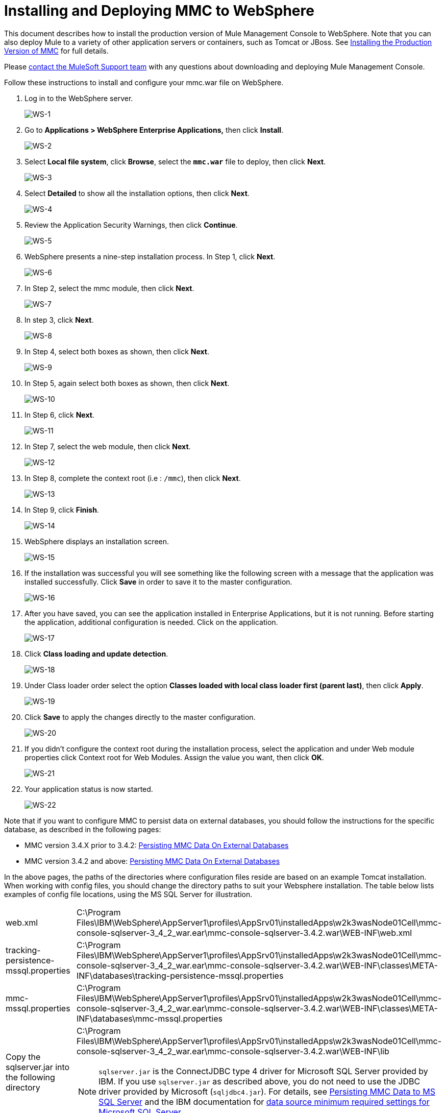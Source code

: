 = Installing and Deploying MMC to WebSphere

This document describes how to install the production version of Mule Management Console to WebSphere. Note that you can also deploy Mule to a variety of other application servers or containers, such as Tomcat or JBoss. See link:/mule-management-console/v/3.7/installing-the-production-version-of-mmc[Installing the Production Version of MMC] for full details. 

Please https://www.mulesoft.com/support-and-services/mule-esb-support-license-subscription[contact the MuleSoft Support team] with any questions about downloading and deploying Mule Management Console.


Follow these instructions to install and configure your mmc.war file on WebSphere.

. Log in to the WebSphere server.
+
image:WS-1.png[WS-1]

. Go to **Applications > WebSphere Enterprise Applications,** then click *Install*.
+
image:WS-2.png[WS-2]

. Select *Local file system*, click *Browse*, select the **`mmc.war`** file to deploy, then click *Next*.
+
image:WS-3.png[WS-3]

. Select *Detailed* to show all the installation options, then click *Next*.
+
image:WS-4.png[WS-4]

. Review the Application Security Warnings, then click *Continue*.
+
image:WS-5.png[WS-5]

. WebSphere presents a nine-step installation process. In Step 1, click *Next*.
+
image:WS-6.png[WS-6]

. In Step 2, select the mmc module, then click *Next*.
+
image:WS-7.png[WS-7]

. In step 3, click *Next*.
+
image:WS-8.png[WS-8]

. In Step 4, select both boxes as shown, then click *Next*.
+
image:WS-9.png[WS-9]

. In Step 5, again select both boxes as shown, then click *Next*.
+
image:WS-10.png[WS-10]

. In Step 6, click *Next*.
+
image:WS-11.png[WS-11]

. In Step 7, select the web module, then click *Next*.
+
image:WS-12.png[WS-12]

. In Step 8, complete the context root (i.e : `/mmc`), then click *Next*.
+
image:WS-13.png[WS-13]

. In Step 9, click *Finish*.
+
image:WS-14.png[WS-14]

. WebSphere displays an installation screen.
+
image:WS-15.png[WS-15]

. If the installation was successful you will see something like the following screen with a message that the application was installed successfully. Click *Save* in order to save it to the master configuration.
+
image:WS-16.png[WS-16]

. After you have saved, you can see the application installed in Enterprise Applications, but it is not running. Before starting the application, additional configuration is needed. Click on the application.
+
image:WS-17.png[WS-17]

. Click *Class loading and update detection*.
+
image:WS-18.png[WS-18]

. Under Class loader order select the option **Classes loaded with local class loader first (parent last)**, then click *Apply*.
+
image:WS-19.png[WS-19]

. Click *Save* to apply the changes directly to the master configuration.
+
image:WS-20.png[WS-20]

. If you didn’t configure the context root during the installation process, select the application and under Web module properties click Context root for Web Modules. Assign the value you want, then click *OK*.
+
image:WS-21.png[WS-21]

. Your application status is now started.
+
image:WS-22.png[WS-22]

Note that if you want to configure MMC to persist data on external databases, you should follow the instructions for the specific database, as described in the following pages:

* MMC version 3.4.X prior to 3.4.2: link:/mule-management-console/v/3.7/persisting-mmc-data-on-external-databases[Persisting MMC Data On External Databases]
* MMC version 3.4.2 and above: link:/mule-management-console/v/3.7/persisting-mmc-data-on-external-databases[Persisting MMC Data On External Databases]

In the above pages, the paths of the directories where configuration files reside are based on an example Tomcat installation. When working with config files, you should change the directory paths to suit your Websphere installation. The table below lists examples of config file locations, using the MS SQL Server for illustration.

[cols="2*"]
|===
|web.xml |C:\Program Files\IBM\WebSphere\AppServer1\profiles\AppSrv01\installedApps\w2k3wasNode01Cell\mmc-console-sqlserver-3_4_2_war.ear\mmc-console-sqlserver-3.4.2.war\WEB-INF\web.xml 
|tracking-persistence-mssql.properties |C:\Program Files\IBM\WebSphere\AppServer1\profiles\AppSrv01\installedApps\w2k3wasNode01Cell\mmc-console-sqlserver-3_4_2_war.ear\mmc-console-sqlserver-3.4.2.war\WEB-INF\classes\META-INF\databases\tracking-persistence-mssql.properties
|mmc-mssql.properties |C:\Program Files\IBM\WebSphere\AppServer1\profiles\AppSrv01\installedApps\w2k3wasNode01Cell\mmc-console-sqlserver-3_4_2_war.ear\mmc-console-sqlserver-3.4.2.war\WEB-INF\classes\META-INF\databases\mmc-mssql.properties
|Copy the sqlserver.jar into the following directory a|
C:\Program Files\IBM\WebSphere\AppServer1\profiles\AppSrv01\installedApps\w2k3wasNode01Cell\mmc-console-sqlserver-3_4_2_war.ear\mmc-console-sqlserver-3.4.2.war\WEB-INF\lib

[NOTE]
====
`sqlserver.jar` is the ConnectJDBC type 4 driver for Microsoft SQL Server provided by IBM. If you use `sqlserver.jar` as described above, you do not need to use the JDBC driver provided by Microsoft (`sqljdbc4.jar`). For details, see link:/mule-management-console/v/3.7/persisting-mmc-data-to-ms-sql-server[Persisting MMC Data to MS SQL Server] and the IBM documentation for http://www-01.ibm.com/support/knowledgecenter/SS7JFU_7.0.0/com.ibm.websphere.express.doc/info/exp/ae/rdat_minreqmssql.html[data source minimum required settings for Microsoft SQL Server].
====
|===

== See Also

* Get familiar with the link:/mule-management-console/v/3.7/orientation-to-the-console[MMC console].
* Learn the basics of using MMC with the link:/mule-management-console/v/3.7/mmc-walkthrough[MMC Walkthrough].
* Learn more about how to link:/mule-management-console/v/3.7/setting-up-mmc[set up MMC] to meet your needs.
* Access the link:/mule-management-console/v/3.7/troubleshooting-with-mmc[troubleshooting] guide.
